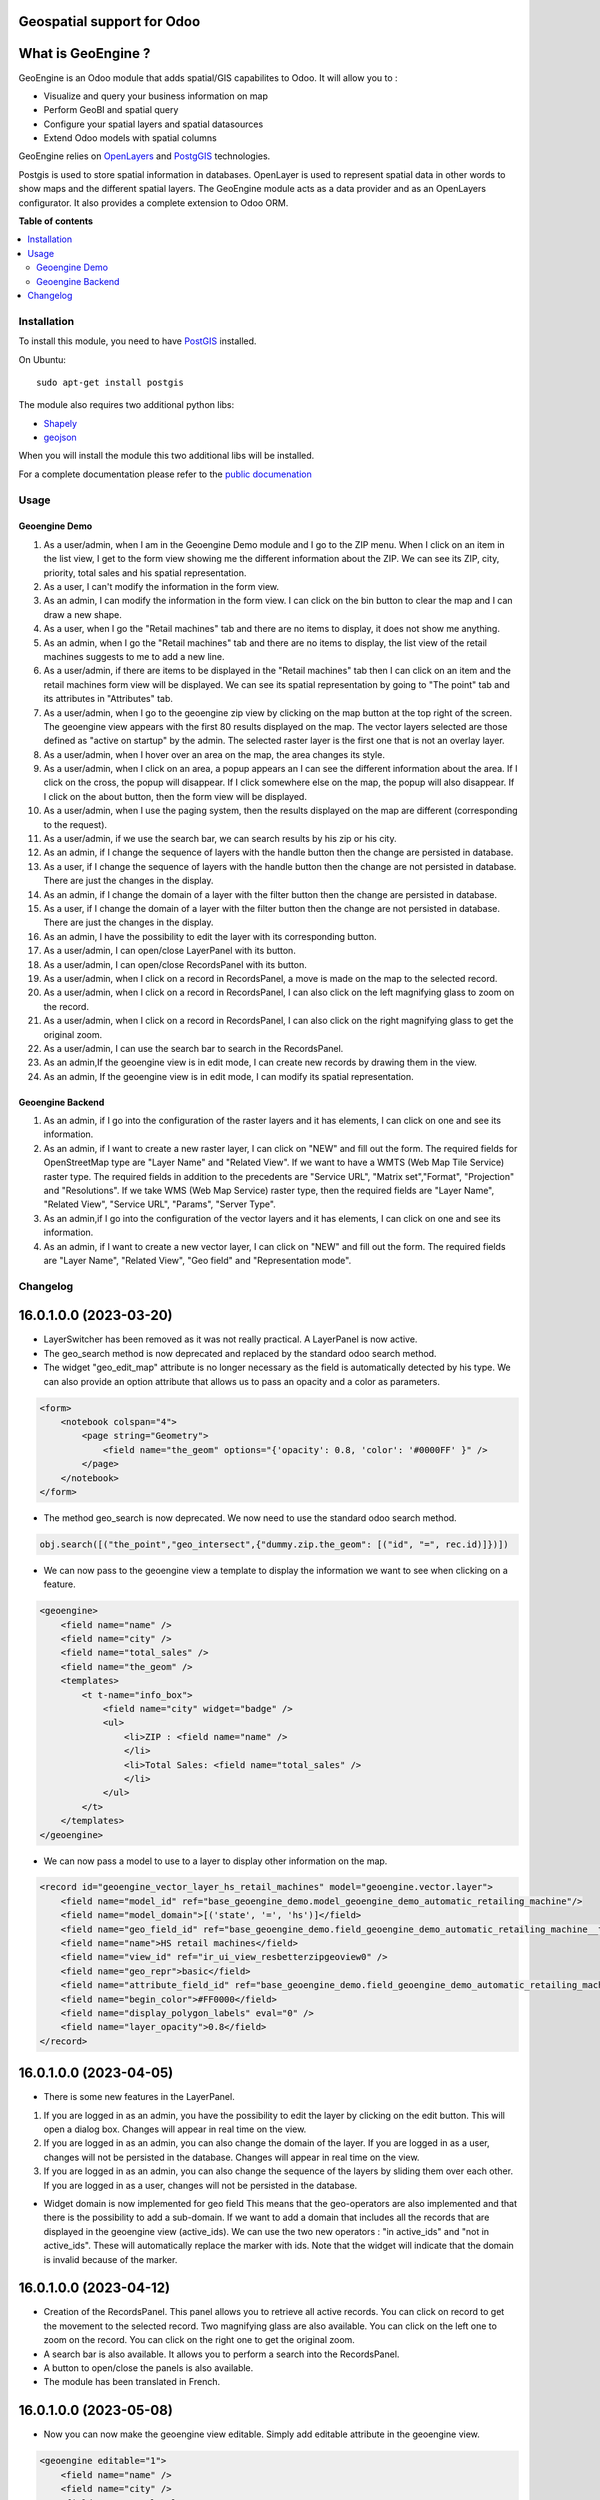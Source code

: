===========================
Geospatial support for Odoo
===========================

.. !!!!!!!!!!!!!!!!!!!!!!!!!!!!!!!!!!!!!!!!!!!!!!!!!!!!
   !! This file is generated by oca-gen-addon-readme !!
   !! changes will be overwritten.                   !!
   !!!!!!!!!!!!!!!!!!!!!!!!!!!!!!!!!!!!!!!!!!!!!!!!!!!!

.. |badge1| image:: https://img.shields.io/badge/maturity-Beta-yellow.png
    :target: https://odoo-community.org/page/development-status
    :alt: Beta
.. |badge2| image:: https://img.shields.io/badge/licence-AGPL--3-blue.png
    :target: http://www.gnu.org/licenses/agpl-3.0-standalone.html
    :alt: License: AGPL-3
.. |badge3| image:: https://img.shields.io/badge/github-OCA%2Fgeospatial-lightgray.png?logo=github
    :target: https://github.com/OCA/geospatial/tree/16.0/base_geoengine
    :alt: OCA/geospatial
.. |badge4| image:: https://img.shields.io/badge/weblate-Translate%20me-F47D42.png
    :target: https://translation.odoo-community.org/projects/geospatial-16-0/geospatial-16-0-base_geoengine
    :alt: Translate me on Weblate
.. |badge5| image:: https://img.shields.io/badge/runboat-Try%20me-875A7B.png
    :target: https://runboat.odoo-community.org/webui/builds.html?repo=OCA/geospatial&target_branch=16.0
    :alt: Try me on Runboat

|badge1| |badge2| |badge3| |badge4| |badge5| 

===================
What is GeoEngine ?
===================

GeoEngine is an Odoo module that adds spatial/GIS capabilites to Odoo. It will allow you to :

* Visualize and query your business information on map
* Perform GeoBI and spatial query
* Configure your spatial layers and spatial datasources
* Extend Odoo models with spatial columns

GeoEngine relies on `OpenLayers <http://openlayers.org>`_ and `PostgGIS <http://postgis.refractions.net/>`_ technologies.

Postgis is used to store spatial information in databases. OpenLayer is used to represent spatial data in other words to show maps
and the different spatial layers. The GeoEngine module acts as a data provider and as an OpenLayers configurator.
It also provides a complete extension to Odoo ORM.

**Table of contents**

.. contents::
   :local:

Installation
============


To install this module, you need to have `PostGIS <http://postgis.net/>`_ installed.

On Ubuntu::

  sudo apt-get install postgis

The module also requires two additional python libs:

* `Shapely <http://pypi.python.org/pypi/Shapely>`_

* `geojson <http://pypi.python.org/pypi/geojson>`_

When you will install the module this two additional libs will be installed.

For a complete documentation please refer to the `public documenation <http://oca.github.io/geospatial/index.html>`_

Usage
=====

--------------
Geoengine Demo
--------------
1. As a user/admin, when I am in the Geoengine Demo module and I go to the ZIP menu.
   When I click on an item in the list view, I get to the form view showing me the different
   information about the ZIP. We can see its ZIP, city, priority, total sales and his spatial
   representation.
2. As a user, I can't modify the information in the form view.
3. As an admin, I can modify the information in the form view. I can click on the bin button to clear
   the map and I can draw a new shape.
4. As a user, when I go the "Retail machines" tab and there are no items to display, it does not
   show me anything.
5. As an admin, when I go the "Retail machines" tab and there are no items to display, the list view of
   the retail machines suggests to me to add a new line.
6. As a user/admin, if there are items to be displayed in the "Retail machines" tab then I can click on an
   item and the retail machines form view will be displayed. We can see its spatial representation by going
   to "The point" tab and its attributes in "Attributes" tab.
7. As a user/admin, when I go to the geoengine zip view by clicking on the map button at the top right of the
   screen. The geoengine view appears with the first 80 results displayed on the map. The vector layers
   selected are those defined as "active on startup" by the admin. The selected raster layer is the first
   one that is not an overlay layer.
8. As a user/admin, when I hover over an area on the map, the area changes its style.
9. As a user/admin, when I click on an area, a popup appears an I can see the different information about the
   area. If I click on the cross, the popup will disappear. If I click somewhere else on the map, the
   popup will also disappear. If I click on the about button, then the form view will be displayed.
10. As a user/admin, when I use the paging system, then the results displayed on the map are different
    (corresponding to the request).
11. As a user/admin, if we use the search bar, we can search results by his zip or his city.
12. As an admin, if I change the sequence of layers with the handle button then the change are persisted in database.
13. As a user, if I change the sequence of layers with the handle button then the change are not persisted in database.
    There are just the changes in the display.
14. As an admin, if I change the domain of a layer with the filter button then the change are persisted in database.
15. As a user, if I change the domain of a layer with the filter button then the change are not persisted in database.
    There are just the changes in the display.
16. As an admin, I have the possibility to edit the layer with its corresponding button.
17. As a user/admin, I can open/close LayerPanel with its button.
18. As a user/admin, I can open/close RecordsPanel with its button.
19. As a user/admin, when I click on a record in RecordsPanel, a move is made on the map to the selected record.
20. As a user/admin, when I click on a record in RecordsPanel, I can also click on the left magnifying glass to zoom on the record.
21. As a user/admin, when I click on a record in RecordsPanel, I can also click on the right magnifying glass to get the original zoom.
22. As a user/admin, I can use the search bar to search in the RecordsPanel.
23. As an admin,If the geoengine view is in edit mode, I can create new records by drawing them in the view.
24. As an admin, If the geoengine view is in edit mode, I can modify its spatial representation.

------------------
Geoengine Backend
------------------
1. As an admin, if I go into the configuration of the raster layers and it has elements, I can click
   on one and see its information.
2. As an admin, if I want to create a new raster layer, I can click on "NEW" and fill out the form. The
   required fields for OpenStreetMap type are "Layer Name" and "Related View". If we want to have a
   WMTS (Web Map Tile Service) raster type. The required fields in addition to the precedents are "Service URL",
   "Matrix set","Format", "Projection" and "Resolutions". If we take WMS (Web Map Service) raster type, then the
   required fields are "Layer Name", "Related View", "Service URL", "Params", "Server Type".
3. As an admin,if I go into the configuration of the vector layers and it has elements, I can click
   on one and see its information.
4. As an admin, if I want to create a new vector layer, I can click on "NEW" and fill out the form. The
   required fields are "Layer Name", "Related View", "Geo field" and "Representation mode".

Changelog
=========

=======================
16.0.1.0.0 (2023-03-20)
=======================
* LayerSwitcher has been removed as it was not really practical. A LayerPanel is now active.
* The geo_search method is now deprecated and replaced by the standard odoo search method.
* The widget "geo_edit_map" attribute is no longer necessary as the field is automatically detected by
  his type. We can also provide an option attribute that allows us to pass an opacity and a color as
  parameters.

.. code-block:: xml

    <form>
        <notebook colspan="4">
            <page string="Geometry">
                <field name="the_geom" options="{'opacity': 0.8, 'color': '#0000FF' }" />
            </page>
        </notebook>
    </form>

* The method geo_search is now deprecated. We now need to use the standard odoo search method.

.. code-block:: python

    obj.search([("the_point","geo_intersect",{"dummy.zip.the_geom": [("id", "=", rec.id)]})])

* We can now pass to the geoengine view a template to display the information we want
  to see when clicking on a feature.

.. code-block:: xml

    <geoengine>
        <field name="name" />
        <field name="city" />
        <field name="total_sales" />
        <field name="the_geom" />
        <templates>
            <t t-name="info_box">
                <field name="city" widget="badge" />
                <ul>
                    <li>ZIP : <field name="name" />
                    </li>
                    <li>Total Sales: <field name="total_sales" />
                    </li>
                </ul>
            </t>
        </templates>
    </geoengine>

* We can now pass a model to use to a layer to display other information on the map.

.. code-block:: xml

    <record id="geoengine_vector_layer_hs_retail_machines" model="geoengine.vector.layer">
        <field name="model_id" ref="base_geoengine_demo.model_geoengine_demo_automatic_retailing_machine"/>
        <field name="model_domain">[('state', '=', 'hs')]</field>
        <field name="geo_field_id" ref="base_geoengine_demo.field_geoengine_demo_automatic_retailing_machine__the_point"/>
        <field name="name">HS retail machines</field>
        <field name="view_id" ref="ir_ui_view_resbetterzipgeoview0" />
        <field name="geo_repr">basic</field>
        <field name="attribute_field_id" ref="base_geoengine_demo.field_geoengine_demo_automatic_retailing_machine__name"/>
        <field name="begin_color">#FF0000</field>
        <field name="display_polygon_labels" eval="0" />
        <field name="layer_opacity">0.8</field>
    </record>

=======================
16.0.1.0.0 (2023-04-05)
=======================

* There is some new features in the LayerPanel.

1. If you are logged in as an admin, you have the possibility to edit the layer by clicking on the edit button. This will open a dialog box.
   Changes will appear in real time on the view.
2. If you are logged in as an admin, you can also change the domain of the layer. If you are logged in as a user, changes will not be
   persisted in the database. Changes will appear in real time on the view.
3. If you are logged in as an admin, you can also change the sequence of the layers by sliding them over each other. If you are logged in as a user, changes will not be
   persisted in the database.

* Widget domain is now implemented for geo field This means that the geo-operators are also implemented and that there is the possibility to add a sub-domain.
  If we want to add a domain that includes all the records that are displayed in the geoengine view (active_ids). We can use the two new operators :
  "in active_ids" and "not in active_ids". These will automatically replace the marker with ids. Note that the widget will indicate that the domain is invalid
  because of the marker.


=======================
16.0.1.0.0 (2023-04-12)
=======================

* Creation of the RecordsPanel. This panel allows you to retrieve all active records. You can click on record to get the movement to the selected record.
  Two magnifying glass are also available. You can click on the left one to zoom on the record. You can click on the right one to get the original zoom.
* A search bar is also available. It allows you to perform a search into the RecordsPanel.
* A button to open/close the panels is also available.
* The module has been translated in French.

=======================
16.0.1.0.0 (2023-05-08)
=======================

* Now you can now make the geoengine view editable. Simply add editable attribute in the geoengine view.

.. code-block:: xml

    <geoengine editable="1">
        <field name="name" />
        <field name="city" />
        <field name="total_sales" />
        <field name="the_geom" />
        <field name="display_name" />
        <templates>
          <t t-name="info_box">
            <field name="city" widget="badge" />
            <ul>
              <li>ZIP : <field name="name" />
              </li>
              <li>Total Sales: <field name="total_sales" />
              </li>
            </ul>
          </t>
        </templates>
      </geoengine>

    Thanks to that, you can create new records by drawing them directly in the geoengine view. You can also edit record in the same view.

Bug Tracker
===========

Bugs are tracked on `GitHub Issues <https://github.com/OCA/geospatial/issues>`_.
In case of trouble, please check there if your issue has already been reported.
If you spotted it first, help us smashing it by providing a detailed and welcomed
`feedback <https://github.com/OCA/geospatial/issues/new?body=module:%20base_geoengine%0Aversion:%2016.0%0A%0A**Steps%20to%20reproduce**%0A-%20...%0A%0A**Current%20behavior**%0A%0A**Expected%20behavior**>`_.

Do not contact contributors directly about support or help with technical issues.

Credits
=======

--------
Authors
--------

* Camptocamp
* ACSONE SA/NV

------------
Contributors
------------

* Nicolas Bessi <nicolas.bessi@camptocamp.com>
* Frederic Junod <frederic.junod@camptocamp.com>
* Yannick Payot <yannick.payot@camptocamp.com>
* Sandy Carter <sandy.carter@savoirfairelinux.com>
* Laurent Mignon <laurent.mignon@acsone.eu>
* Jonathan Nemry <jonathan.nemry@acsone.eu>
* David Lasley <dave@dlasley.net>
* Daniel Reis <dgreis@sapo.pt>
* Matthieu Dietrich <matthieu.dietrich@camptocamp.com>
* Alan Ramos <alan.ramos@jarsa.com.mx>
* Damien Crier <damien.crier@camptocamp.com>
* Cyril Gaudin <cyril.gaudin@camptocamp.com>
* Pierre Verkest <pverkest@anybox.fr>
* Benjamin Willig <benjamin.willig@acsone.eu>
* Devendra Kavthekar <dkatodoo@gmail.com>
* Emanuel Cino <ecino@compassion.ch>
* Thomas Nowicki <thomas.nowicki@camptocamp.com>
* Alexandre Saunier <alexandre.saunier@camptocamp.com>
* Sandip Mangukiya <smangukiya@opensourceintegrators.com>
* Samuel Kouff <s.kouff@student.helmo.be>

-----------
Maintainers
-----------

This module is maintained by the OCA.

.. image:: https://odoo-community.org/logo.png
   :alt: Odoo Community Association
   :target: https://odoo-community.org

OCA, or the Odoo Community Association, is a nonprofit organization whose
mission is to support the collaborative development of Odoo features and
promote its widespread use.

This module is part of the `OCA/geospatial <https://github.com/OCA/geospatial/tree/16.0/base_geoengine>`_ project on GitHub.

You are welcome to contribute. To learn how please visit https://odoo-community.org/page/Contribute.
